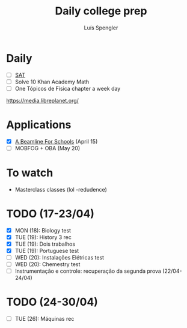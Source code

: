 #+REVEAL_ROOT: https://cdn.jsdelivr.net/npm/reveal.js
#+REVEAL_REVEAL_JS_VERSION: 4
#+REVEAL_TRANS: linear
#+REVEAL_THEME: moon
#+OPTIONS: timestamp:nil toc:nil num:nil
#+Title: Daily college prep
#+Author: Luís Spengler

* Daily
+ [ ] [[https://www.khanacademy.org/mission/sat/][SAT]]
+ [ ] Solve 10 Khan Academy Math
+ [ ] One Tópicos de Física chapter a week day

https://media.libreplanet.org/

* Applications
- [X] [[https://beamlineforschools.cern/][A Beamline For Schools]] (April 15)
- [ ] MOBFOG + OBA (May 20)

* To watch
+ Masterclass classes (lol -redudence)

* TODO (17-23/04)
+ [X] MON (18): Biology test
+ [X] TUE (19): History 3 rec
+ [X] TUE (19): Dois trabalhos
+ [X] TUE (19): Portuguese test
+ [ ] WED (20): Instalações Elétricas test
+ [ ] WED (20): Chemestry test
+ [ ] Instrumentação e controle: recuperação da segunda prova (22/04-24/04)
* TODO (24-30/04)
+ [ ] TUE (26): Máquinas rec
